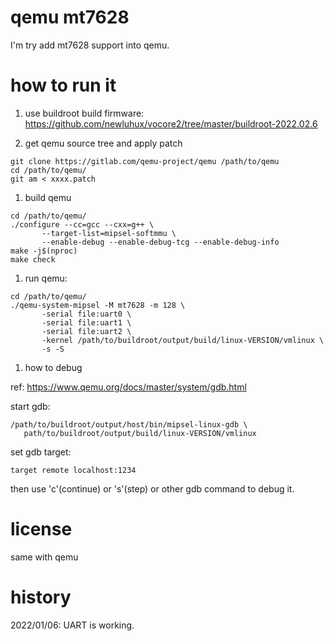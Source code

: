 * qemu mt7628

I'm try add mt7628 support into qemu.

* how to run it

1. use buildroot build firmware: https://github.com/newluhux/vocore2/tree/master/buildroot-2022.02.6

2. get qemu source tree and apply patch

#+BEGIN_SRC shell
 git clone https://gitlab.com/qemu-project/qemu /path/to/qemu
 cd /path/to/qemu/
 git am < xxxx.patch
#+END_SRC

3. build qemu

#+BEGIN_SRC shell
 cd /path/to/qemu/
 ./configure --cc=gcc --cxx=g++ \
		--target-list=mipsel-softmmu \
		--enable-debug --enable-debug-tcg --enable-debug-info
 make -j$(nproc)
 make check
#+END_SRC

4. run qemu:

#+BEGIN_SRC shell
 cd /path/to/qemu/
 ./qemu-system-mipsel -M mt7628 -m 128 \
		-serial file:uart0 \
		-serial file:uart1 \
		-serial file:uart2 \
		-kernel /path/to/buildroot/output/build/linux-VERSION/vmlinux \
		-s -S
#+END_SRC

5. how to debug

ref: https://www.qemu.org/docs/master/system/gdb.html

start gdb:

#+BEGIN_SRC shell
 /path/to/buildroot/output/host/bin/mipsel-linux-gdb \
    path/to/buildroot/output/build/linux-VERSION/vmlinux
#+END_SRC

set gdb target:

#+BEGIN_SRC text
 target remote localhost:1234
#+END_SRC

then use 'c'(continue) or 's'(step) or other gdb command to debug it.

* license

same with qemu

* history

2022/01/06:  UART is working.
